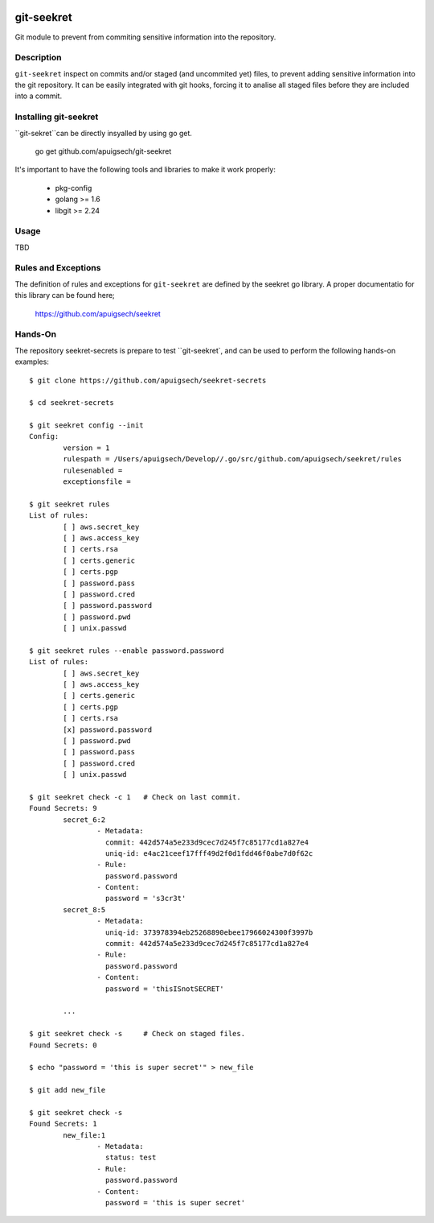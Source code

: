 |Build Status|

===========
git-seekret
===========

Git module to prevent from commiting sensitive information into the repository.

Description
===========

``git-seekret`` inspect on commits and/or staged (and uncommited yet) files, to 
prevent adding sensitive information into the git repository. It can be easily
integrated with git hooks, forcing it to analise all staged files before they are
included into a commit.


Installing git-seekret
======================

``git-sekret``can be directly insyalled by using go get.

	go get github.com/apuigsech/git-seekret

It's important to have the following tools and libraries to make it work properly:

	* pkg-config
	* golang >= 1.6
	* libgit >= 2.24


Usage
=====

TBD


Rules and Exceptions
====================

The definition of rules and exceptions for ``git-seekret`` are defined by the seekret go library. A proper documentatio for this library can be found here;

	https://github.com/apuigsech/seekret




Hands-On
========

The repository seekret-secrets is prepare to test ``git-seekret`, and can be used to perform the following hands-on examples:

::

	$ git clone https://github.com/apuigsech/seekret-secrets

	$ cd seekret-secrets

	$ git seekret config --init
	Config:
		version = 1
		rulespath = /Users/apuigsech/Develop//.go/src/github.com/apuigsech/seekret/rules
		rulesenabled =
		exceptionsfile =

	$ git seekret rules
	List of rules:
		[ ] aws.secret_key
		[ ] aws.access_key
		[ ] certs.rsa
		[ ] certs.generic
		[ ] certs.pgp
		[ ] password.pass
		[ ] password.cred
		[ ] password.password
		[ ] password.pwd
		[ ] unix.passwd

	$ git seekret rules --enable password.password
	List of rules:
		[ ] aws.secret_key
		[ ] aws.access_key
		[ ] certs.generic
		[ ] certs.pgp
		[ ] certs.rsa
		[x] password.password
		[ ] password.pwd
		[ ] password.pass
		[ ] password.cred
		[ ] unix.passwd

	$ git seekret check -c 1   # Check on last commit.
	Found Secrets: 9
		secret_6:2
			- Metadata:
			  commit: 442d574a5e233d9cec7d245f7c85177cd1a827e4
			  uniq-id: e4ac21ceef17fff49d2f0d1fdd46f0abe7d0f62c
			- Rule:
			  password.password
			- Content:
			  password = 's3cr3t'
		secret_8:5
			- Metadata:
			  uniq-id: 373978394eb25268890ebee17966024300f3997b
			  commit: 442d574a5e233d9cec7d245f7c85177cd1a827e4
			- Rule:
			  password.password
			- Content:
			  password = 'thisISnotSECRET'

		... 
	
	$ git seekret check -s     # Check on staged files.
	Found Secrets: 0
	
	$ echo "password = 'this is super secret'" > new_file
	
	$ git add new_file
	
	$ git seekret check -s
	Found Secrets: 1
		new_file:1
			- Metadata:
			  status: test
			- Rule:
			  password.password
			- Content:
			  password = 'this is super secret'



.. |Build Status| image:: https://travis-ci.org/apuigsech/git-seekret.svg
   :target: https://travis-ci.org/apuigsech/seekret
   :width: 88px
   :height: 20px
